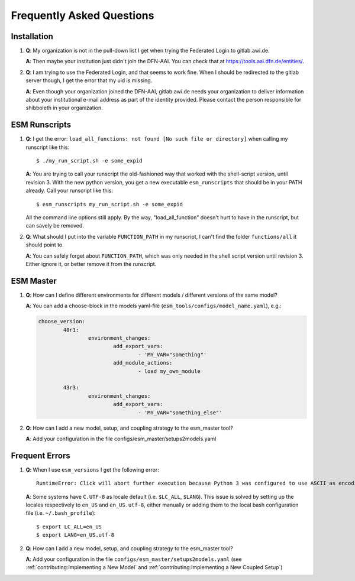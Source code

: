 ==========================
Frequently Asked Questions
==========================

Installation
------------

1. **Q**: My organization is not in the pull-down list I get when trying the Federated Login to gitlab.awi.de.

   **A**: Then maybe your institution just didn't join the DFN-AAI. You can check that at https://tools.aai.dfn.de/entities/.

2. **Q**: I am trying to use the Federated Login, and that seems to work fine. When I should be redirected to the gitlab server though, I get the error that my uid is missing.

   **A**: Even though your organization joined the DFN-AAI, gitlab.awi.de needs your organization to deliver information about your institutional e-mail address as part of the identity provided. Please contact the person responsible for shibboleth in your organization.


ESM Runscripts 
--------------

1. **Q**: I get the error: ``load_all_functions: not found [No such file or directory]`` when calling my runscript like this::
  
        $ ./my_run_script.sh -e some_expid 
   
   **A**: You are trying to call your runscript the old-fashioned way that worked with the shell-script version, until revision 3. With the new python version, you get a new executable ``esm_runscripts`` that should be in your PATH already. Call your runscript like this::

        $ esm_runscripts my_run_script.sh -e some_expid

   All the command line options still apply. By the way, "load_all_function" doesn't hurt to have in the runscript, but can savely be removed.

2. **Q**: What should I put into the variable ``FUNCTION_PATH`` in my runscript, I can't find the folder ``functions/all`` it should point to.

   **A**: You can safely forget about ``FUNCTION_PATH``, which was only needed in the shell script version until revision 3. Either ignore it, or better remove it from the runscript.


ESM Master
----------

1. **Q**: How can I define different environments for different models / different versions of the same model?

   **A**: You can add a choose-block in the models yaml-file (``esm_tools/configs/model_name.yaml``), e.g.:

   .. code-block:: yaml

      choose_version:
              40r1:
                      environment_changes:
                              add_export_vars:
                                      - 'MY_VAR="something"'
                              add_module_actions:
                                      - load my_own_module

              43r3:
                      environment_changes:
                              add_export_vars:
                                      - 'MY_VAR="something_else"'
2. **Q**: How can I add a new model, setup, and coupling strategy to the esm_master tool?

   **A**: Add your configuration in the file configs/esm_master/setups2models.yaml

Frequent Errors
---------------

1. **Q**: When I use ``esm_versions`` I get the following error::

       RuntimeError: Click will abort further execution because Python 3 was configured to use ASCII as encoding for the environment. Consult https://click.palletsprojects.com/en/7.x/python3/ for mitigation steps.

   **A**: Some systems have ``C.UTF-8`` as locale default (i.e. ``$LC_ALL``, ``$LANG``). This issue is solved by setting up the locales respectively to ``en_US`` and ``en_US.utf-8``, either manually or adding them to the local bash configuration file (i.e. ``~/.bash_profile``)::

        $ export LC_ALL=en_US
        $ export LANG=en_US.utf-8

2. **Q**: How can I add a new model, setup, and coupling strategy to the esm_master tool?

   **A**: Add your configuration in the file ``configs/esm_master/setups2models.yaml`` (see :ref:`contributing:Implementing a New Model` and :ref:`contributing:Implementing a New Coupled Setup`)
